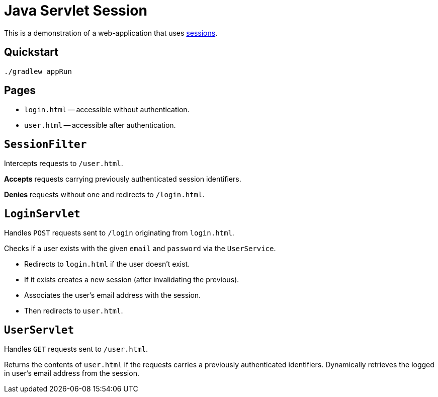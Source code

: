 = Java Servlet Session

This is a demonstration of a web-application that uses https://en.wikipedia.org/wiki/Session_(computer_science)[sessions].

== Quickstart

```
./gradlew appRun
```

== Pages

* `login.html` -- accessible without authentication.
* `user.html` -- accessible after authentication.

== `SessionFilter`

Intercepts requests to `/user.html`.

*Accepts* requests carrying previously authenticated session identifiers.

*Denies* requests without one and redirects to `/login.html`.

== `LoginServlet`

Handles `POST` requests sent to `/login` originating from `login.html`.

Checks if a user exists with the given `email` and `password` via the `UserService`.

* Redirects to `login.html` if the user doesn't exist.
* If it exists creates a new session (after invalidating the previous).
* Associates the user's email address with the session.
* Then redirects to `user.html`.

== `UserServlet`

Handles `GET` requests sent to `/user.html`.

Returns the contents of `user.html` if the requests carries a previously authenticated identifiers.
Dynamically retrieves the logged in user's email address from the session.
